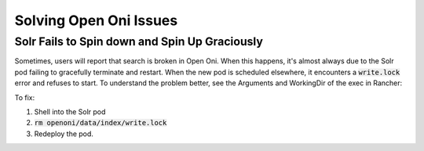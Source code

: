 =======================
Solving Open Oni Issues
=======================

----------------------------------------------
Solr Fails to Spin down and Spin Up Graciously
----------------------------------------------

Sometimes, users will report that search is broken in Open Oni.  When this happens, it's almost always due to the Solr
pod failing to gracefully terminate and restart.  When the new pod is scheduled elsewhere, it encounters a
:code:`write.lock` error and refuses to start.  To understand the problem better, see the Arguments and WorkingDir of
the exec in Rancher:

.. image:: ../_static/images/oni-exec.png
    :alt: Open Oni Exec

To fix:

1. Shell into the Solr pod
2. :code:`rm openoni/data/index/write.lock`
3. Redeploy the pod.